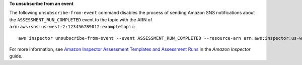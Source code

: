 **To unsubscribe from an event**

The following ``unsubscribe-from-event`` command disables the process of sending Amazon SNS notifications about the ``ASSESSMENT_RUN_COMPLETED`` event to the topic with the ARN of ``arn:aws:sns:us-west-2:123456789012:exampletopic``::

  aws inspector unsubscribe-from-event --event ASSESSMENT_RUN_COMPLETED --resource-arn arn:aws:inspector:us-west-2:123456789012:target/0-nvgVhaxX/template/0-7sbz2Kz0 --topic arn:aws:sns:us-west-2:123456789012:exampletopic

For more information, see `Amazon Inspector Assessment Templates and Assessment Runs`_ in the *Amazon Inspector* guide.

.. _`Amazon Inspector Assessment Templates and Assessment Runs`: https://docs.aws.amazon.com/inspector/latest/userguide/inspector_assessments.html

